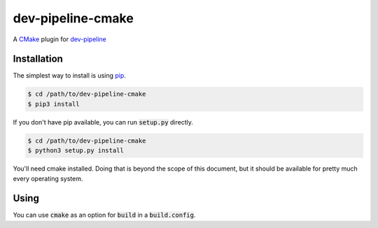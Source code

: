 dev-pipeline-cmake
==================
|codacy|
|code-climate|

A CMake_ plugin for `dev-pipeline`_


Installation
------------
The simplest way to install is using pip_.

.. code:: bash

    $ cd /path/to/dev-pipeline-cmake
    $ pip3 install

If you don't have pip available, you can run :code:`setup.py` directly.

.. code:: bash

    $ cd /path/to/dev-pipeline-cmake
    $ python3 setup.py install

You'll need cmake installed.  Doing that is beyond the scope of this document,
but it should be available for pretty much every operating system.


Using
-----
You can use :code:`cmake` as an option for :code:`build` in a :code:`build.config`.


.. |codacy| image:: https://api.codacy.com/project/badge/Grade/de9145db420e4d83a84f3eef8da5b769
    :target: https://www.codacy.com/app/snewell/dev-pipeline-cmake?utm_source=github.com&amp;utm_medium=referral&amp;utm_content=dev-pipeline/dev-pipeline-cmake&amp;utm_campaign=Badge_Grade

.. |code-climate| image:: https://api.codeclimate.com/v1/badges/5dbb268d5b1d1b269b1d/maintainability
   :target: https://codeclimate.com/github/dev-pipeline/dev-pipeline-cmake/maintainability
   :alt: Maintainability


.. _CMake: https://cmake.org
.. _dev-pipeline: https://github.com/dev-pipeline/dev-pipeline
.. _pip: https://pypi.python.org/pypi/pip
